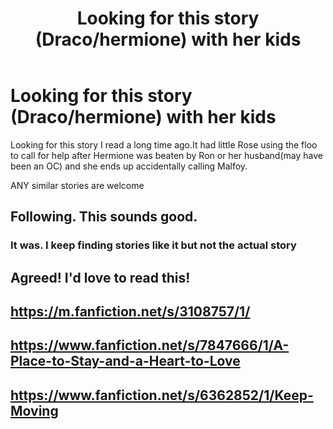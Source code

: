 #+TITLE: Looking for this story (Draco/hermione) with her kids

* Looking for this story (Draco/hermione) with her kids
:PROPERTIES:
:Author: premar16
:Score: 3
:DateUnix: 1534203958.0
:DateShort: 2018-Aug-14
:FlairText: Fic Search
:END:
Looking for this story I read a long time ago.It had little Rose using the floo to call for help after Hermione was beaten by Ron or her husband(may have been an OC) and she ends up accidentally calling Malfoy.

ANY similar stories are welcome


** Following. This sounds good.
:PROPERTIES:
:Author: LiloLillyAnn
:Score: 2
:DateUnix: 1534203992.0
:DateShort: 2018-Aug-14
:END:

*** It was. I keep finding stories like it but not the actual story
:PROPERTIES:
:Author: premar16
:Score: 1
:DateUnix: 1534205567.0
:DateShort: 2018-Aug-14
:END:


** Agreed! I'd love to read this!
:PROPERTIES:
:Author: QuantumParticles07
:Score: 2
:DateUnix: 1534250711.0
:DateShort: 2018-Aug-14
:END:


** [[https://m.fanfiction.net/s/3108757/1/]]
:PROPERTIES:
:Author: premar16
:Score: 1
:DateUnix: 1534287513.0
:DateShort: 2018-Aug-15
:END:


** [[https://www.fanfiction.net/s/7847666/1/A-Place-to-Stay-and-a-Heart-to-Love]]
:PROPERTIES:
:Author: premar16
:Score: 1
:DateUnix: 1534287543.0
:DateShort: 2018-Aug-15
:END:


** [[https://www.fanfiction.net/s/6362852/1/Keep-Moving]]
:PROPERTIES:
:Author: premar16
:Score: 1
:DateUnix: 1534287566.0
:DateShort: 2018-Aug-15
:END:
